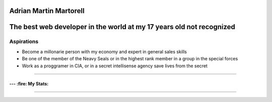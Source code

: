 Adrian Martin Martorell
=======================

The best web developer in the world at my 17 years old not recognized
========================

Aspirations
-------------
- Become a millonarie person with my economy and expert in general sales skills
- Be one of the member of the Neavy Seals or in the highest rank member in a group in the special forces
- Work as a proggramer in CIA, or in a secret intellisense agency save lives from the secret

.. raw:: html

    <p align="center">
      <a href="https://medium.com/@he0780070/how-to-become-the-best-self-taught-programmer-ba5d72d3be4e">
      <img width="240px" height="120px" src="https://github.com/HarryEddward/HarryEddward/blob/main/media/history.png">
      </a>
    </p>


==============




--- :fire: My Stats:
~~~~~~~~~~~~~~~~~~~~~~~~


.. image:: https://github-readme-streak-stats.herokuapp.com/?user=HarryEddward&theme=vision-friendly-dark
   :alt: My GitHub Stats
   :align: center

.. _GitHub Stats: https://github.com/HarryEddward/github-readme-stats

.. image:: https://github-readme-stats.vercel.app/api/top-langs/?username=HarryEddward&layout=compact&theme=vision-friendly-dark
   :alt: Top Languages
   :target: https://github.com/HarryEddward/github-readme-stats
   :align: center





.. image:: https://github-readme-stats.vercel.app/api?username=HarryEddward
    :alt: Top Languages
    :target: https://github.com/HarryEddward/github-readme-stats
    :align: center


==============


.. raw:: html

    <p align="center">
      <a href="https://www.instagram.com/__adrian__martin__/"><b>Instagram</b></a> ·
      <a href="https://pypi.org/user/AdriaMartin/"><b>PyPi</b></a> ·
      <a href="https://gravatar.com/au7812ooae32"><b>Profile</b></a> ·
      <a href="https://github.com/HarryEddward/to_literal"><b>Github</b></a>
    </p>

